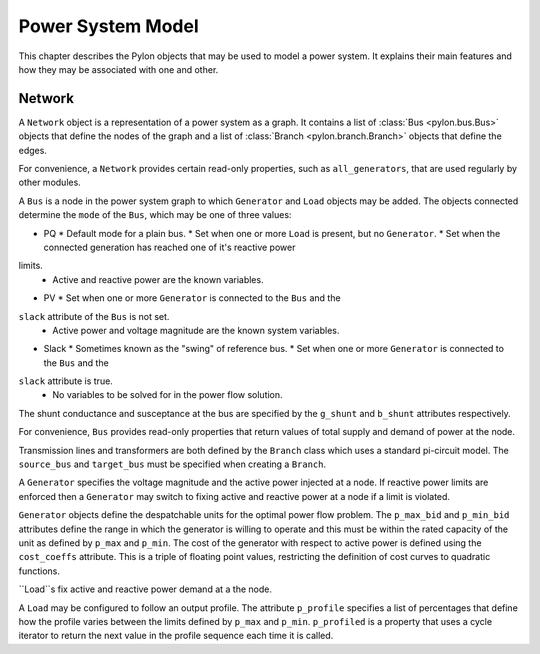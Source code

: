 .. _model:

******************
Power System Model
******************

This chapter describes the Pylon objects that may be used to model a power
system.  It explains their main features and how they may be associated with
one and other.

.. _network:

Network
=======

.. class:: Network

A ``Network`` object is a representation of a power system as a graph.  It
contains a list of :class:`Bus <pylon.bus.Bus>` objects that define the nodes
of the graph and a list of :class:`Branch <pylon.branch.Branch>` objects that
define the edges.

For convenience, a ``Network`` provides certain read-only properties, such as
``all_generators``, that are used regularly by other modules.


.. class:: Bus

A ``Bus`` is a node in the power system graph to which ``Generator`` and
``Load`` objects may be added.  The objects connected determine the ``mode``
of the ``Bus``, which may be one of three values:

* PQ
  * Default mode for a plain bus.
  * Set when one or more ``Load`` is present, but no ``Generator``.
  * Set when the connected generation has reached one of it's reactive power
limits.
  * Active and reactive power are the known variables.
* PV
  * Set when one or more ``Generator`` is connected to the ``Bus`` and the
``slack`` attribute of the ``Bus`` is not set.
  * Active power and voltage magnitude are the known system variables.
* Slack
  * Sometimes known as the "swing" of reference bus.
  * Set when one or more ``Generator`` is connected to the ``Bus`` and the
``slack`` attribute is true.
  * No variables to be solved for in the power flow solution.

The shunt conductance and susceptance at the bus are specified by the
``g_shunt`` and ``b_shunt`` attributes respectively.

For convenience, ``Bus`` provides read-only properties that return values of
total supply and demand of power at the node.


.. class:: Branch

Transmission lines and transformers are both defined by the ``Branch`` class
which uses a standard pi-circuit model.  The ``source_bus`` and ``target_bus``
must be specified when creating a ``Branch``.


.. class:: Generator

A ``Generator`` specifies the voltage magnitude and the active power injected
at a node.  If reactive power limits are enforced then a ``Generator`` may
switch to fixing active and reactive power at a node if a limit is violated.

``Generator`` objects define the despatchable units for the optimal power flow
problem.  The ``p_max_bid`` and ``p_min_bid`` attributes define the range in
which the generator is willing to operate and this must be within the rated
capacity of the unit as defined by ``p_max`` and ``p_min``.  The cost of the
generator with respect to active power is defined using the ``cost_coeffs``
attribute.  This is a triple of floating point values, restricting the
definition of cost curves to quadratic functions.

.. class:: Load

``Load``s fix active and reactive power demand at a the node.

A ``Load`` may be configured to follow an output profile.  The attribute
``p_profile`` specifies a list of percentages that define how the profile
varies between the limits defined by ``p_max`` and ``p_min``.  ``p_profiled``
is a property that uses a cycle iterator to return the next value in the
profile sequence each time it is called.
